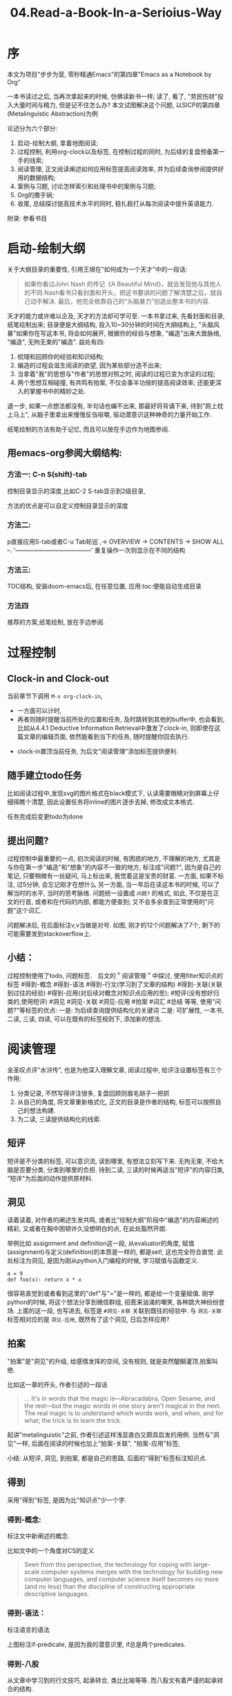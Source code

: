 #+TITLE: 04.Read-a-Book-In-a-Serioius-Way
* 序
本文为项目"步步为营, 零秒精通Emacs"的第四章"Emacs as a Notebook by Org"

一本书读过之后, 当再次拿起来的时候, 仿佛读新书一样;
读了, 看了, "劳民伤财"投入大量时间与精力, 但是记不住怎么办?
本文试图解决这个问题,
以SICP的第四章(Metalinguistic Abstraction)为例

论述分为六个部分:
1. 启动-绘制大纲, 拿着地图阅读;
2. 过程控制, 利用org-clock以及标签, 在控制过程的同时, 为后续的复盘预备第一手的线索;
3. 阅读管理, 正文阅读阐述如何应用标签提高阅读效率, 并为后续查询参阅提供好用的数据结构;
4. 案例与习题, 讨论怎样索引和处理书中的案例与习题;
5. Org的撒手锏;
6. 收尾, 总结探讨提高技术水平的同时, 稳扎稳打从每次阅读中提升英语能力.
附录: 参看书目

* 启动-绘制大纲

关于大纲目录的重要性, 引用王垠在"如何成为一个天才"中的一段话:
#+BEGIN_QUOTE
如果你看过John Nash 的传记《A Beautiful Mind》，就会发现他与其他人的不同.Nash看书只看封面和开头，把这书要讲的问题了解清楚之后，就自己动手解决. 最后，他完全依靠自己的“头脑暴力”创造出整本书的内容.
#+END_QUOTE
天才的能力或许难以企及, 天才的方法却可学可至.
一本书拿过来, 先看封面和目录, 纸笔绘制出来;
目录便是大纲结构, 投入10~30分钟的时间在大纲结构上, "头脑风暴"如果你在写这本书, 将会如何展开, 根据你的经验与想象, "编造"出来大致脉络, "编造", 无拘无束的"编造".
益处有四:
1. 梳理和回顾你的经验和知识结构;
2. 编造的过程会滋生阅读的欲望, 因为某些部分造不出来;
3. 当拿着"我"的思想与"作者"的思想对照之时, 阅读的过程已变为求证的过程;
4. 两个思想互相碰撞, 有共鸣有拍案, 不仅会事半功倍的提高阅读效率; 还能更深入的掌握书中的精妙之处.
退一步, 如果一点想法都没有, 半句话也编不出来, 那最好将背诵下来, 待到"厕上枕上马上", 从脑子里拿出来慢慢反刍咀嚼, 驱动潜意识这种神奇的力量开始工作.

纸笔绘制的方法有助于记忆, 而且可以放在手边作为地图参阅.

** 用emacs-org参阅大纲结构:
*** 方法一: C-n S(shift)-tab
控制目录显示的深度,比如C-2 S-tab显示到2级目录,
#+ATTR_HTML: :width 300px
[[file:../images/启动-显示到二级目录.png]]
方法的优点是可以自定义控制目录显示的深度

*** 方法二:
p直接应用S-tab或者C-u Tab轮巡
  ,-> OVERVIEW -> CONTENTS -> SHOW ALL --.
  '--------------------------------------'
重复操作一次则显示在不同的结构

*** 方法三:
TOC结构, 安装doom-emacs后, 在任意位置, 应用:toc:便能自动生成目录
#+ATTR_HTML: :width 300px
[[file:./images/启动-toc-2.png]]

*** 方法四
推荐的方案,纸笔绘制, 放在手边参阅.
[[file:../images/sicp-04.metalinguistic.jpeg]]
* 过程控制
** Clock-in and Clock-out
当前章节下调用  =M-x org-clock-in=,
- 一方面可以计时,
- 再者则随时提醒当前所处的位置和任务, 及时跳转到其他的buffer中, 也会看到, 比如从4.4.1 Deductive Information Retrieval中激发了clock-in, 则即使在这篇文章的编辑页面, 依然能看到当下的任务, 随时提醒你回去执行.
#+ATTR_HTML: :width 500px
[[file:./images/过程-clock-in.png]]
- clock-in置顶当前任务, 为后文"阅读管理"添加标签提供便利.

** 随手建立todo任务
比如阅读过程中,发现svg的图片格式在black模式下, 认读需要眼睛对到屏幕上仔细得瞧个清楚, 因此设置任务将inline的图片逐步去掉, 修改成文本格式.
#+ATTR_HTML: :width 500px
[[file:./images/过程-设置todo.png]]
任务完成后变更todo为done

** 提出问题?
过程控制中最重要的一点, 初次阅读的时候, 有困惑的地方, 不理解的地方, 尤其是与你在第一步"编造"和"想象"的内容不一致的地方, 标注成"问题?", 因为是自己的笔记, 只要稍微有一丝疑问, 马上标出来, 我觉着这是宝贵的财富.
一方面, 如果不标注, 过5分钟, 会忘记刚才在想什么
另一方面, 当一年后在读这本书的时候, 可以了解当时的水平, 当时的思考脉络.
问题统一设置成 =问题?= 的格式, 如此, 不仅是在正文的行首, 或者和在代码的内部, 都能方便查到; 又不会多余查到正常使用的"问题"这个词汇.
#+ATTR_HTML: :width 500px
[[file:./images/过程-问题.png]]
问题解决后, 在后面标注v,v当做是对号.
[[file:./images/过程-问题v.png]]
如图, 刚才的12个问题解决了7个, 剩下的可能需要发到stackoverflow上.

** 小结：
过程控制使用了todo, 问题标签．
后文的＂阅读管理＂中探讨, 使用filter知识点的标签 #得到-概念 #得到-语法 #得到-行文(学习到了文章的结构) #得到-关联(关联到过往的经验) #得到-应用(对后续对概念对知识点应用的思); #短评(没有想好归类的,使用短评) #洞见 #洞见-关联 #洞见-应用 #拍案 #词汇 #总结
等等,
使用"问题?"等标签的优点:
一是: 为后续查询提供结构化的关键词
二是: 可扩展性, 一本书, 二读, 三读, 四读, 可以在既有的标签规则下, 添加新的想法.

* 阅读管理
金圣叹点评"水浒传", 也是为他深入理解文章,
阅读过程中, 给评注设置标签有三个作用:
1. 分类记录, 不然写得评注很多, 复盘回顾则眉毛胡子一把抓
2. 从自己的角度, 将文章重新格式化, 正文的目录是作者的结构, 标签可以按照自己的想法构建.
3. 为二读, 三读提供结构化的线索.

** 短评
短评是不分类的标签, 可以意识流, 读到哪里, 有想法立刻写下来.
无拘无束, 不给大脑是否要分类, 分类到哪里的负担.
待到二读, 三读的时候再适当"短评"的内容归类, "短评"为后面的动作提供原材料.
#+ATTR_HTML: :width 300px
[[file:../images/阅读-短评.png]]

** 洞见
读着读着, 对作者的阐述生发共鸣, 或者比"绘制大纲"阶段中"编造"的内容阐述的精彩, 又或者在胸中困顿许久没想明白的点, 在此处豁然开朗.
#+ATTR_HTML: :width 300px
[[file:../images/阅读-洞见.png]]
举例比如 assignment and definition这一段, 从evaluator的角度, 赋值(assignment)与定义(definition)的本质是一样的, 都是set!, 这也完全符合直觉.
此处标注为洞见, 是因为刚从python入门编程的时候, 学习赋值与函数定义.
#+begin_src ipython :session SICP :results output
a = 9
def foo(x): return x * x
#+end_src
很容易直觉到或者看到这里的"def"与"="是一样的, 都是给一个变量赋值.
刚学python的时候, 将这个想法分享到微信群组, 招惹来汹涌的嘲笑, 各种跳大神纷纷登场.
上面的这一段, 也写进去, 标签是 =#洞见-关联= 关联到既往的经验中.
与 =洞见-关联= 标签相对应的是 =洞见-应用=, 既然有了这个洞见, 日后怎样应用?

** 拍案
"拍案"是"洞见"的升级, 给感情发挥的空间, 没有规则, 就是突然醍醐灌顶,拍案叫绝.
#+ATTR_HTML: :width 300px
[[file:./images/阅读-洞见.png]]

比如这一章的开头, 作者引述的一段话
#+BEGIN_QUOTE
  ... It's in words that the magic is---Abracadabra, Open Sesame, and the rest---but the magic words in one story aren't magical in the next. The real magic is to understand which words work, and when, and for what; the trick is to learn the trick.
# 拍案-起讲, 总是如此直白的掰开道理, 知微见著.
#+END_QUOTE

起讲"metalinguistic"之前, 作者引述这样浅显直白又颇具启发的用例.
当然与"洞见"一样, 后面在阅读的时候也加上"拍案-关联", "拍案-应用"标签,

小结:
从短评, 洞见, 到拍案, 都是自己的思路, 后面的"得到"标签标注知识点.

** 得到
采用"得到"标签, 是因为比"知识点"少一个字.
*** 得到-概念:
标注文中新阐述的概念.
#+ATTR_HTML: :width 300px
[[file:./images/阅读-得到-概念.png]]

比如文中的一个角度对CS的定义
#+BEGIN_QUOTE
 Seen from this perspective, the technology for coping with large-scale computer systems merges with the technology for building new computer languages, and computer science itself becomes no more (and no less) than the discipline of constructing appropriate descriptive languages.
#+END_QUOTE
*** 得到-语法：
标注语言的语法
#+ATTR_HTML: :width 300px
[[file:./images/阅读-得到-语法.png]]
上图标注if-predicate, 是因为我的潜意识里, if总是两个predicates.

*** 得到-八股
从文章中学习到的行文技巧, 起承转合, 类比比喻等等.
而八股文有着严谨的起承转合的结构.
#+ATTR_HTML: :width 300px
[[file:./images/阅读-得到-八股.png]]

再看第三章的第一段,承接前两章然后引出下文.
#+ATTR_HTML: :width 300px
[[file:./images/阅读-得到-八股2.png]]

*** 得到:
新的知识点, 没想好归类, 直接用得到.
以上, 搜"# 得到"的时候, 可以

** 总结标签:
此处略过, 最好每一节都有一个总结.

** 词汇:
此处承接"尾声"部分, 积累词汇与表达, "积土成山, 风雨兴焉"
利用org的规则, 词汇标注有两种方式.
其一:
#+ATTR_HTML: :width 300px
[[file:../images/阅读-词汇.png]]
比如本章节中的两个单词, evaluate与apply.
eval便是输入expression, 输出value;
拆解evaluate这个单词,
evaluate = ex(out) + value
将value拿出来就是evaluate, 与eval的过程百分百匹配; 直觉可以从这样的"跬步"中慢慢建立起来.
apply就献丑了.
其二:
应用 ~vacabulary~ 标注单词
#+ATTR_HTML: :width 300px
[[file:../images/阅读-词汇2.png]]
标注了14个词汇.

** 阅读管理小结:
1. 短评, 基础的原材料标签, 有启发有想法随时记下来, 作为后续分类的基础;
2. 洞见, 有共鸣, 有豁然开朗的地方
3. 拍案, 醍醐灌顶, 就像高呼几声的地方
4. 得到, 知识点
5. 总结
6. 词汇,
7. 关联与应用放到相应的标签后面.
* 案例与习题
SICP习题过多, 目前的处理方法是建索引, 梳理思路.
org可以给代码块,图片等命名,格式为=#+name=

例如书中的案例:
#+name: case-4.1.2-self-evaluating
  #+BEGIN_SRC scheme :session sicp
      (define (self-evaluating? exp)
        (cond ((number? exp) true)
              ((string? exp) true)
              (else false)))
  #+END_SRC
"#+name:" + "case-" + 小节序号"4.1.1" + "函数名"

书中的案例分散在各处, 刚上手开读, 不太可能过目不忘, 而读下文回想上文,巨耗脑力;
如果持续使用C-s随机跳转, 思路会搅得杂乱无章;

解决的方法是命名代码块, 自定义索引.

** 梳理思路

建立索引后, 可以从mini-buffer中查看局部的框架

#+ATTR_HTML: :width 300px
[[file:./images/案例-swiper.png]]

也可以调用grep查看, 尤其是复盘的时候, 可以只看着grep的清单, 尝试重新构建出来.

#+ATTR_HTML: :width 300px
[[file:./images/案例-grep.png]]

** 跳转查询

比如当读到`define analyze`的时候突然忘记了`self-evaluating`的定义
#+begin_src scheme :session sicp
(define (analyze exp)
  (cond ((self-evaluating? exp)
         (analyze-self-evaluating exp))
        ((quoted? exp)
         (analyze-quoted exp))
        ((variable? exp)
         (analyze-variable exp))
        ((assignment? exp)
...
#+end_src
#+ATTR_HTML: :width 300px
[[file:./images/案例-跳转查询.png]]
从结构中能清楚地看到"目标位置"是在大纲目录下的4.1.2中,
如果直接搜索"define (self-eval", 则第一眼看不到大纲.
mini-buffer内的中操作:C-n C-p
如果点击去查看细节, 结束之后按键 =C-u C-@= 会重新回到 =(define (analyz)= 这个初始位置.

** 习题
如果直接查看"Exercise"
#+ATTR_HTML: :width 300px
[[file:./images/案例-习题概览.png]]
了解到大概有80个习题和粗略的进度.
但也仅此而已, 看不到一道习题隶属哪个章节, 没有整合进大纲结构中.

可以给习题解答的代码设置name, 比如

#+name: case-4.1.2-ex4.4-eval-or
#+begin_src scheme :session sicp :lexical t
(define (eval-or exps env)
    (cond ((null? exps)
            #f)
          ((true? (eval (first-exp exps) env))
            (eval-or (rest-exp exps) env))
          (else
            #f)
#+end_src

此时在查看"case-4.1.2"的时候, 习题与案例连成一体, 都在"4.1.2 Representing Expressions"之下.
#+ATTR_HTML: :width 300px
[[file:./images/案例-习题命名.png]]

** Clock-in

案例与习题命名的格式是"case-4.1.2",
在阅读过程中, 挪用脑力记忆住"4.1.2"这个点位, 或者上下移动光标查看, 不太可取.
在过程控制中, 首要先打开Clock-in,此时可以派上用场. 脑力过于发达可以在大的节点上clock-in比如"4.1", 我是在颗粒度更高的小节点"4.1.2"上clock-in, clock-out.

** 案例与习题小结

案例与习题是洒落一地的珠子,
初次阅读在代码之间来回跳转参阅, 劳神费力, 建立索引是将珠子串起来, 梳理思路和参阅.
比如本章中的两个基础定义 =eval= and =apply=
分别建立索引"#+name: case-4.1.1-apply-core"和"#+name: case-4.1.1-eval-core", 可以通缩C-s "case eval core"准确的一步定位. 如果用查询"define (eval)", 则需要消耗点脑力, 组合regex规则过滤掉其他备选项, 而此时大脑正在全神贯注处理当下问题, 最好不要被分神打扰.

* Org的撒手锏
1. ros即时插入图片
观察SICP视频的同时, 可以即时截屏插入到笔记中.
安装ros插件
#+ATTR_HTML: :width 500px
[[file:./images/撒手锏01.png]]

如图所示, M-x调用ros之后, 从左边截屏, 图片将会直接插入到笔记中.
虽然简单, 但却极大地提高效率, 因此也放在撒手锏这里.

2. 绘制思维导图
在"01.启动-绘制大纲"的方法三中, 介绍过使用自动建立Table of Content的方法
#+ATTR_HTML: :width 300px
[[file:./images/撒手锏-思维导图.png]]

Org的撒手锏之二可以将其转成思维导图
#+ATTR_HTML: :width 500px
[[file:../../Documents/OrgMode/ORG/images/metalinguistic.png]]

需要做一点作业就是将上图的table of content用regex简单成以下格式:
#+BEGIN_SRC plantuml :file ../images/metalinguistic.png
@startmindmap
- 4.Metalinguistic Abstraction
-- 4.1 The Metacircular Evaluator
--- 4.1.1 The Core of the Evaluator
---- Eval
---- Apply
---- 1.Procedure arguments
---- 2.Conditionals
---- 3.Sequences
---- 4.Assignments and definitions
---- Derived expressions
--- 4.1.2 Representing Expressions
---- pre
---- Derived expressions
--- 4.1.3 Evaluator Data Structures
---- Testing of predicates
---- Representing procedures
---- Operations on Environments
--- 4.1.4 Rnning the Evaluator as a Program
--- 4.1.5 Data As Programs
--- 4.1.6 Internal Definitions
--- 4.1.7 Separating Syntactic Analysis from Execution
-- 4.2 Variations on a Scheme --- Lazy Evaluation
--- 4.2.1 Normal Order and Applicative Order
--- 4.2.2 An Interpreter with Lazy Evaluation
---- Modifying the evaluator
---- Representing thunks
--- 4.2.3 Streams as Lazy Lists
++ 4.3 Variations on a Scheme +++ Nondeterministic Computing
+++ 4.3.1 Amb and Search
++++ Driver loop
+++ 4.3.2 Examples of Nondeterministic Programs
++++ Logic Puzzles
++++ Parsing natural language
+++ 4.3.3 Implementing the =Amb= Evaluator
++++ Execution procedures and continuations
++++ Structure of the evaluator
++++ Simple expressions
++++ Conditionals and sequences
++++ Definitions and assignments
++++ Procedure applications
++++ Evaluating =amb= expressions
++++ Driver loop
++++ Footnotes
++ 4.4 Logic Programming
+++ 4.4.1 Deductive Information Retrieval
++++ A sample data base
++++ Simple queries
++++ Compound queries
++++ Rules
++++ Logic as programs
+++ 4.4.2 How the Query System Works
++++ Pattern matching
++++ Streams of frames
++++ Compound queries
++++ Unification
++++ Applying rules
++++ Simple queries
++++ The query evaluator and the driver loop
+++ 4.4.3 Is Logic Programming Mathematical Logic?
++++ Infinite loops
++++ Problems with =not=
++++ 4.4.4 Implementing the Query System
++++ 4.4.4.1 The Driver Loop and Instantiation
++++ 4.4.4.2 The Evaluator
++++ 4.4.4.3 Finding Assertions by Pattern Matching
++++ 4.4.4.4 Rules and Unification
++++ 4.4.4.5 Maintaining the Data Base
++++ 4.4.4.6 Stream Operations
++++ 4.4.4.7 Query Syntax Procedures
++++ 4.4.4.8 Frames and Bindings
@endmindmap
#+END_SRC
#+RESULTS:
#+ATTR_HTML: :width 1500px
[[file:./images/metalinguistic.png]]

此时调用C-c C-c将会自动生成上述的思维导图

* Emacs as a Notebook by Org
** Document Structure
- Headlines
  A cleaner outline view
- Visibility Cycling
  S-TAB =org-global-cycle=
  C-u C-u TAB (=org-set-startup-visibility=)
  C-u C-u C-u TAB (=outline-show-all=)
  # 替代反复设置fundermantal-mode的用法.
  C-c C-k (=outline-show-branches=)
  # 新学到一个方便的操作
　C-c C-x b (=org-tree-to-indirect-buffer=)
  # 不如直接使用narrow
- Initial visibility
#+BEGIN_EXAMPLE
    #+STARTUP: overview
    #+STARTUP: content
    #+STARTUP: showall
    #+STARTUP: showeverything
#+END_EXAMPLE
- Motion
  (略)
- Structure Editing
  M-LEFT =org-do-promote=
  M-RIGHT =org-do-demote=
  M-S-LEFT =org-demote-subtree=
  M-s-RIGHT =org-promote-subtree=
- Sparse Tree
  C-c / r
  查询使用swiper
- Plain List
  kbd(M-RET) (=org-insert-heading=)
  kbd(M-S-RET) (=org-insert-checkbox=)

  C-c ^ 排序
- Drawers
  a =PROPERTIES= drawer
- Blocks:
  =#+BEGIN= ... =#+END=
** Tables

  - Built-in Table Editor
    + C-c | :: org-table-create-or-convert-from-region
  - Column Width and Alignment
    + C-c C-c :: org-table-align
    + M-LEFT and M-RIGHT :: org-table-move-column-right
    + M-S-LEFT and M-S-RIGHT :: org-table-delete-column and org-table-insert-column
    + M-UP and M-DOWN :: org-table-move-row-up and org-table-move-row-down
    + S-UP and S-DOWN :: org-table-move-cell-up and org-table-move-cell-down
    + M-S-UP :: org-table-kill-row
    + M-S-DOWN :: org-table-insert-row
    + C-c - :: org-table-insert-hline
    + C-c RET :: org-table-hline-and-move
    + C-c ^ :: org-table-sort-lines
    + C-c +  :: org-table-sum
    + S-RET :: org-table-copy-down √
    + C-c TAB :: org-table-toggle-column-widt
    + C-u C-c TAB :: org-table-shrink
    + C-u C-u C-c TAB :: org-table-expand
  - Column Groups
    + <>  :: Column Groups
  - The Orgtbl Minor Mode
    + M-x orgtbl-mode ::
  - The Spreadsheet
    略
  - Org Plot
    略
** Hyperlinks
  + internal link :: =[[internal-link]]=
  + file:projects.org::regex
  + gnus:group
  + shell:ls
  + elisp:(find_file "elisp.org")
  + elisp:org-agenda
